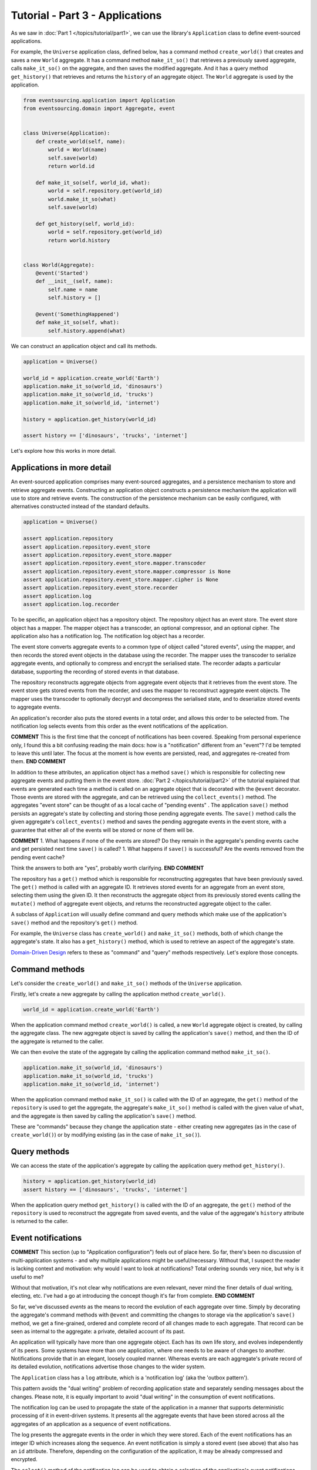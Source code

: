 ================================
Tutorial - Part 3 - Applications
================================


As we saw in :doc:`Part 1 </topics/tutorial/part1>`, we can
use the library's ``Application`` class to define event-sourced
applications.

For example, the ``Universe`` application class, defined below, has a
command method ``create_world()`` that creates and saves a new ``World`` aggregate.
It has a command method ``make_it_so()`` that retrieves a previously saved
aggregate, calls ``make_it_so()`` on the aggregate, and then saves the
modified aggregate. And it has a query method ``get_history()`` that
retrieves and returns the ``history`` of an aggregate object. The
``World`` aggregate is used by the application.

.. code-block:: python

    from eventsourcing.application import Application
    from eventsourcing.domain import Aggregate, event


    class Universe(Application):
        def create_world(self, name):
            world = World(name)
            self.save(world)
            return world.id

        def make_it_so(self, world_id, what):
            world = self.repository.get(world_id)
            world.make_it_so(what)
            self.save(world)

        def get_history(self, world_id):
            world = self.repository.get(world_id)
            return world.history


    class World(Aggregate):
        @event('Started')
        def __init__(self, name):
            self.name = name
            self.history = []

        @event('SomethingHappened')
        def make_it_so(self, what):
            self.history.append(what)


We can construct an application object and call its methods.

.. code-block:: python

    application = Universe()

    world_id = application.create_world('Earth')
    application.make_it_so(world_id, 'dinosaurs')
    application.make_it_so(world_id, 'trucks')
    application.make_it_so(world_id, 'internet')

    history = application.get_history(world_id)

    assert history == ['dinosaurs', 'trucks', 'internet']


Let's explore how this works in more detail.


Applications in more detail
===========================

An event-sourced application comprises many event-sourced aggregates,
and a persistence mechanism to store and retrieve aggregate events.
Constructing an application object constructs a persistence mechanism
the application will use to store and retrieve events. The construction
of the persistence mechanism can be easily configured, with
alternatives constructed instead of the standard defaults.

.. code-block:: python

    application = Universe()

    assert application.repository
    assert application.repository.event_store
    assert application.repository.event_store.mapper
    assert application.repository.event_store.mapper.transcoder
    assert application.repository.event_store.mapper.compressor is None
    assert application.repository.event_store.mapper.cipher is None
    assert application.repository.event_store.recorder
    assert application.log
    assert application.log.recorder


To be specific, an application object has a repository object. The repository
object has an event store. The event store object has a mapper. The mapper
object has a transcoder, an optional compressor, and an optional cipher. The
application also has a notification log. The notification log object
has a recorder.

The event store converts aggregate events to a common type of object called
"stored events", using the mapper, and then records the stored event objects
in the database using the recorder. The mapper uses the transcoder to serialize
aggregate events, and optionally to compress and encrypt the serialised state.
The recorder adapts a particular database, supporting the recording of stored events
in that database.

The repository reconstructs aggregate objects from aggregate event objects that
it retrieves from the event store. The event store gets stored events from the
recorder, and uses the mapper to reconstruct aggregate event objects. The mapper
uses the transcoder to optionally decrypt and decompress the serialised state,
and to deserialize stored events to aggregate events.

An application's recorder also puts the stored events in a total order, and allows
this order to be selected from. The notification log selects events from this order
as the event notifications of the application.

**COMMENT**
This is the first time that the concept of notifications has been covered.  Speaking
from personal experience only, I found this a bit confusing reading the main docs:
how is a "notification" different from an "event"?  I'd be tempted to leave this until 
later.  The focus at the moment is how events are persisted, read, and aggregates re-created
from them.  
**END COMMENT**

In addition to these attributes, an application object has a method ``save()``
which is responsible for collecting new aggregate events and putting them in
the event store.  :doc:`Part 2 </topics/tutorial/part2>` of the tutorial explained
that events are generated each time a method is called on an aggregate object that is 
decorated with the ``@event`` decorator.  Those events are stored with the aggregate, and
can be retrieved using the ``collect_events()`` method.  The aggregates "event store" can be
thought of as a local cache of "pending events" .  The application ``save()`` method persists 
an aggregate's state by collecting and storing those pending aggregate events. The ``save()``
method calls the given aggregate's ``collect_events()`` method and
saves the pending aggregate events in the event store, with a
guarantee that either all of the events will be stored or none of
them will be.

**COMMENT**
1. What happens if none of the events are stored?  Do they remain in the aggregate's pending events
cache and get persisted next time ``save()`` is called?
1. What happens if ``save()`` is successful?  Are the events removed from the pending event cache?

Think the answers to both are "yes", probably worth clarifying.
**END COMMENT**

The repository has a ``get()`` method which is responsible
for reconstructing aggregates that have been previously saved.
The ``get()`` method is called with an aggregate ID. It retrieves
stored events for an aggregate from an event store, selecting them
using the given ID. It then reconstructs the aggregate object from its
previously stored events calling the ``mutate()`` method of aggregate
event objects, and returns the reconstructed aggregate object to
the caller.

A subclass of ``Application`` will usually define command and query methods which
make use of the application's ``save()`` method and the repository's
``get()`` method.

For example, the ``Universe`` class has ``create_world()`` and
``make_it_so()`` methods, both of which change the aggregate's state.
It also has a ``get_history()`` method, which is used to retrieve an aspect of
the aggregate's state.

`Domain-Driven Design <https://en.wikipedia.org/wiki/Domain-driven_design>`__ refers to these
as "command" and "query" methods respectively.  Let's explore those concepts. 


Command methods
===============

Let's consider the ``create_world()`` and ``make_it_so()`` methods
of the ``Universe`` application.

Firstly, let's create a new aggregate by calling the application method ``create_world()``.

.. code-block:: python

    world_id = application.create_world('Earth')

When the application command method ``create_world()``
is called, a new ``World`` aggregate object is created, by calling
the aggregate class. The new aggregate object is saved by calling
the application's ``save()`` method, and then the ID of the aggregate
is returned to the caller.

We can then evolve the state of the aggregate by calling the
application command method ``make_it_so()``.

.. code-block:: python

    application.make_it_so(world_id, 'dinosaurs')
    application.make_it_so(world_id, 'trucks')
    application.make_it_so(world_id, 'internet')

When the application command method ``make_it_so()`` is called with
the ID of an aggregate, the ``get()`` method of the ``repository`` is
used to get the aggregate, the aggregate's ``make_it_so()`` method is
called with the given value of ``what``, and the aggregate is then
saved by calling the application's ``save()`` method.

These are "commands" because they change the application state - either 
creating new aggregates (as in the case of ``create_world()``) or by modifying existing 
(as in the case of ``make_it_so()``).


Query methods
=============

We can access the state of the application's aggregate by calling the
application query method ``get_history()``.

.. code-block:: python

    history = application.get_history(world_id)
    assert history == ['dinosaurs', 'trucks', 'internet']


When the application query method ``get_history()`` is called with
the ID of an aggregate, the ``get()`` method of the ``repository``
is used to reconstruct the aggregate from saved events, and the value
of the aggregate's ``history`` attribute is returned to the caller.


Event notifications
===================

**COMMENT**
This section (up to "Application configuration") feels out of place here.  
So far, there's been no discussion of multi-application systems - and why multiple applications
might be useful/necessary.  Without that, I suspect the reader is lacking context and motivation:
why would I want to look at notifications? Total ordering sounds very nice, but why is it useful to
me?

Without that motivation, it's not clear why notifications are even relevant, never mind the finer 
details of dual writing, electing, etc.  I've had a go at introducing the concept though it's far 
from complete.  
**END COMMENT**

So far, we've discussed *events* as the means to record the evolution of each aggregate
over time. Simply by decorating the aggregate's command methods with ``@event`` and committing the 
changes to storage via the application's ``save()`` method, we get a fine-grained, ordered and complete record of 
all changes made to each aggregate.  That record can be seen as internal to the aggregate: a private, detailed account of 
its past.

An application will typically have more than one aggregate object.  
Each has its own life story, and evolves independently of its peers.  
Some systems have more than one application, where one needs to be aware of changes to another.  
Notifications provide that in an elegant, loosely coupled manner.  Whereas 
events are each aggregate's private record of its detailed evolution, notifications 
advertise those changes to the wider system.

The ``Application`` class has a ``log`` attribute,
which is a 'notification log' (aka the 'outbox pattern').

This pattern avoids the "dual writing" problem of recording
application state and separately sending messages about
the changes. Please note, it is equally important to avoid
"dual writing" in the consumption of event notifications.

The notification log can be used to propagate the state of
the application in a manner that supports deterministic
processing of it in event-driven systems.
It presents all the aggregate events that have been stored
across all the aggregates of an application as a sequence of
event notifications.

The log presents the aggregate events in the order in which
they were stored. Each of the event notifications has an integer
ID which increases along the sequence. An event notification is
simply a stored event (see above) that also has an ``id`` attribute.
Therefore, depending on the configuration of the application, it
may be already compressed and encrypted.

The ``select()`` method of the notification log can be used
to obtain a selection of the application's event notifications.
The argument ``start`` can be used to progressively read all
of a potentially very large number of event notifications.
The ``limit`` argument can be used to restrict the number
of event notifications that will be returned when the method
is called.

.. code-block:: python

    notifications = application.log.select(start=1, limit=4)
    assert [n.id for n in notifications] == [1, 2, 3, 4]

    assert 'World.Started' in notifications[0].topic
    assert b'Earth' in notifications[0].state
    assert world_id == notifications[0].originator_id

    assert 'World.SomethingHappened' in notifications[1].topic
    assert b'dinosaurs' in notifications[1].state
    assert world_id == notifications[1].originator_id

    assert 'World.SomethingHappened' in notifications[2].topic
    assert b'trucks' in notifications[2].state
    assert world_id == notifications[2].originator_id

    assert 'World.SomethingHappened' in notifications[3].topic
    assert b'internet' in notifications[3].state
    assert world_id == notifications[3].originator_id


Application configuration
=========================

**COMMENT**
I think this section would be better termed "Persistence configuration" - 
because that's what it covers.  There's probably also a case for it coming before 
"Command methods" - it's more of a natural flow on from the mechanics of how 
events are persisted to storage from the aggregate's pending events.
**END COMMENT**

An application object can be configured to use one
of many different ways of storing and retrieving events.

The application object can be configured using
:ref:`environment variables <Application environment>` to
work with different databases, and optionally to encrypt and compress
stored events. By default, the application serialises aggregate events
using JSON, and stores them in memory as "plain old Python objects".
The library also supports storing events in SQLite and PostgreSQL databases.
Other databases are available. See the library's 
`extension projects <https://github.com/pyeventsourcing>`__ 
for more information about what is currently supported.

The ``test()`` function below demonstrates the example ``Universe``
application in more detail, by creating many aggregates in one
application, by reading event notifications from the application log,
by retrieving historical versions of an aggregate, and so on. The
optimistic concurrency control, and the compression and encryption
features are also demonstrated. The steps are commented for greater
readability. Below, the ``test()`` function is used several times
with different configurations of persistence for our application
object: with "plain old Python objects", with SQLite, and then
with PostgreSQL.

.. code-block:: python

    from eventsourcing.persistence import IntegrityError
    from eventsourcing.system import NotificationLogReader


    def test(app: Universe, expect_visible_in_db: bool):
        # Check app has zero event notifications.
        assert len(app.log['1,10'].items) == 0

        # Create a new aggregate.
        world_id = app.create_world('Earth')

        # Execute application commands.
        app.make_it_so(world_id, 'dinosaurs')
        app.make_it_so(world_id, 'trucks')

        # Check recorded state of the aggregate.
        assert app.get_history(world_id) == [
            'dinosaurs',
            'trucks'
        ]

        # Execute another command.
        app.make_it_so(world_id, 'internet')

        # Check recorded state of the aggregate.
        assert app.get_history(world_id) == [
            'dinosaurs',
            'trucks',
            'internet'
        ]

        # Check values are (or aren't visible) in the database.
        values = [b'dinosaurs', b'trucks', b'internet']
        if expect_visible_in_db:
            expected_num_visible = len(values)
        else:
            expected_num_visible = 0

        actual_num_visible = 0
        reader = NotificationLogReader(app.log)
        for notification in reader.read(start=1):
            for what in values:
                if what in notification.state:
                    actual_num_visible += 1
                    break
        assert expected_num_visible == actual_num_visible

        # Get historical state (at version 3, before 'internet' happened).
        old = app.repository.get(world_id, version=3)
        assert len(old.history) == 2
        assert old.history[-1] == 'trucks'  # last thing to have happened was 'trucks'

        # Check app has four event notifications.
        assert len(app.log['1,10'].items) == 4

        # Optimistic concurrency control (no branches).
        old.make_it_so('future')
        try:
            app.save(old)
        except IntegrityError:
            pass
        else:
            raise Exception("Shouldn't get here")

        # Check app still has only four event notifications.
        assert len(app.log['1,10'].items) == 4

        # Read event notifications.
        reader = NotificationLogReader(app.log)
        notifications = list(reader.read(start=1))
        assert len(notifications) == 4

        # Create eight more aggregate events.
        world_id = app.create_world('Mars')
        app.make_it_so(world_id, 'plants')
        app.make_it_so(world_id, 'fish')
        app.make_it_so(world_id, 'mammals')

        world_id = app.create_world('Venus')
        app.make_it_so(world_id, 'morning')
        app.make_it_so(world_id, 'afternoon')
        app.make_it_so(world_id, 'evening')

        # Get the new event notifications from the reader.
        last_id = notifications[-1].id
        notifications = list(reader.read(start=last_id + 1))
        assert len(notifications) == 8

        # Get all the event notifications from the application log.
        notifications = list(reader.read(start=1))
        assert len(notifications) == 12


Development environment
=======================

We can run the test in a "development" environment using the application's
default "plain old Python objects" infrastructure which keeps stored events
in memory. The example below runs without compression or encryption of the
stored events. This is how the application objects have been working in this
tutorial so far.


.. code-block:: python

    # Construct an application object.
    app = Universe()

    # Run the test.
    test(app, expect_visible_in_db=True)


SQLite environment
==================

We can also configure an application to use SQLite for storing events.
To use the library's :ref:`SQLite infrastructure <SQLite>`,
set ``PERSISTENCE_MODULE`` to the value ``'eventsourcing.sqlite'``.
When using the library's SQLite infrastructure, the environment variable
``SQLITE_DBNAME`` must also be set. This value will be passed to Python's
:func:`sqlite3.connect`.

.. code-block:: python

    import os


    # Use SQLite infrastructure.
    os.environ['PERSISTENCE_MODULE'] = 'eventsourcing.sqlite'

    # Configure SQLite database URI. Either use a file-based DB;
    os.environ['SQLITE_DBNAME'] = '/path/to/your/sqlite-db'

    # or use an in-memory DB with cache not shared, only works with single thread;
    os.environ['SQLITE_DBNAME'] = ':memory:'

    # or use an unnamed in-memory DB with shared cache, works with multiple threads;
    os.environ['SQLITE_DBNAME'] = 'file::memory:?mode=memory&cache=shared'

    # or use a named in-memory DB with shared cache, to create distinct databases.
    os.environ['SQLITE_DBNAME'] = 'file:application1?mode=memory&cache=shared'

    # Set optional lock timeout (default 5s).
    os.environ['SQLITE_LOCK_TIMEOUT'] = '10'  # seconds


Having configured the application with these environment variables, we
can construct the application and run the test using SQLite.

.. code-block:: python

    # Construct an application object.
    app = Universe()

    # Run the test.
    test(app, expect_visible_in_db=True)


In this example, stored events are neither compressed nor encrypted. In consequence,
we can expect the recorded values to be visible in the database records.


PostgreSQL environment
======================

We can also configure a "production" environment to use PostgreSQL.
Using the library's :ref:`PostgresSQL infrastructure <PostgreSQL>`
will keep stored events in a PostgresSQL database.

Please note, to use the library's PostgreSQL functionality,
please install the library with the `postgres` option (or just
install the `psycopg2` package.)

::

    $ pip install eventsourcing[postgres]

Please note, the library option `postgres_dev` will install the
`psycopg2-binary` which is much faster to install, but this option
is not recommended for production use. The binary package is a
practical choice for development and testing but in production
it is advised to use the package built from sources.

The example below also uses zlib and AES to compress and encrypt the
stored events (but this is optional). To use the library's
encryption functionality with PostgreSQL, please install the library
with both the `crypto` and the `postgres` option (or just install the
`pycryptodome` and `psycopg2` packages.)

::

    $ pip install eventsourcing[crypto,postgres]


It is assumed for this example that the database and database user have
already been created, and the database server is running locally.

.. code-block:: python

    import os

    from eventsourcing.cipher import AESCipher

    # Generate a cipher key (keep this safe).
    cipher_key = AESCipher.create_key(num_bytes=32)

    # Cipher key.
    os.environ['CIPHER_KEY'] = cipher_key
    # Cipher topic.
    os.environ['CIPHER_TOPIC'] = 'eventsourcing.cipher:AESCipher'
    # Compressor topic.
    os.environ['COMPRESSOR_TOPIC'] = 'eventsourcing.compressor:ZlibCompressor'

    # Use Postgres infrastructure.
    os.environ['PERSISTENCE_MODULE'] = 'eventsourcing.postgres'

    # Configure database connections.
    os.environ['POSTGRES_DBNAME'] = 'eventsourcing'
    os.environ['POSTGRES_HOST'] = '127.0.0.1'
    os.environ['POSTGRES_PORT'] = '5432'
    os.environ['POSTGRES_USER'] = 'eventsourcing'
    os.environ['POSTGRES_PASSWORD'] = 'eventsourcing'

Having configured the application with these environment variables,
we can construct the application and run the test using PostgreSQL.


.. code-block:: python

    # Construct an application object.
    app = Universe()

    # Run the test.
    test(app, expect_visible_in_db=False)

In this example, stored events are both compressed and encrypted. In consequence,
we can expect the recorded values not to be visible in the database records.


Exercise
========

Follow the steps in this tutorial in your development environment.

Firstly, configure and run the application code you have written with
an SQLite database. Secondly, create a PostgreSQL database, and configure
and run your application with a PostgreSQL database. Connect to the databases
with the command line clients for SQLite and PostgreSQL, and examine the
database tables to verify that stored events have been recorded.


Next steps
==========

For more information about event-sourced aggregates, please read through
the :doc:`domain module documentation </topics/domain>`.
For more information about event-sourced applications, please read through
the :doc:`application module documentation </topics/application>`.
For more information about the persistence mechanism for event-sourced
applications, please read through the the
:doc:`persistence module documentation </topics/persistence>`.
